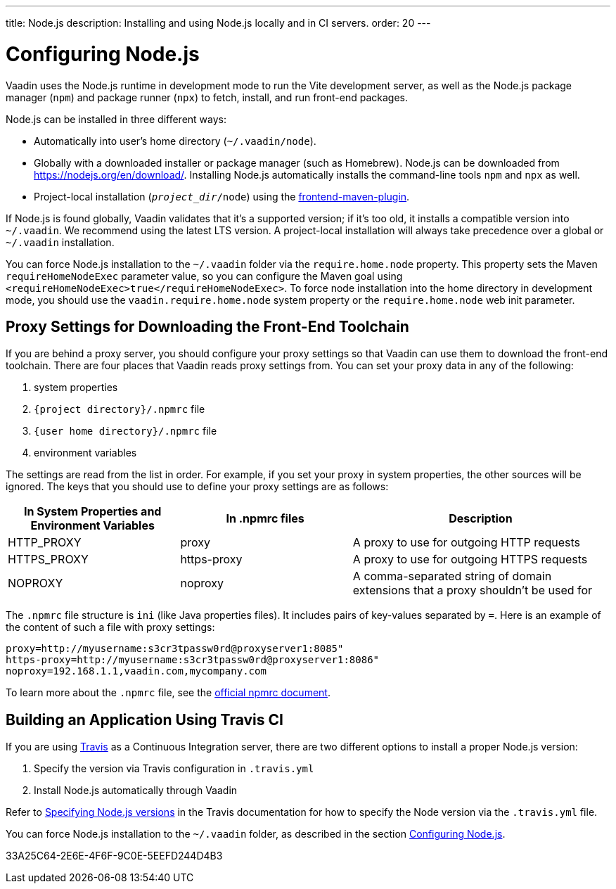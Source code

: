 ---
title: Node.js
description: Installing and using Node.js locally and in CI servers.
order: 20
---

[[node.installation]]
= Configuring Node.js

Vaadin uses the Node.js runtime in development mode to run the Vite development server, as well as the Node.js package manager (`npm`) and package runner (`npx`) to fetch, install, and run front-end packages.

Node.js can be installed in three different ways:

- Automatically into user's home directory (`~/.vaadin/node`).
- Globally with a downloaded installer or package manager (such as Homebrew).
  Node.js can be downloaded from https://nodejs.org/en/download/.
  Installing Node.js automatically installs the command-line tools `npm` and `npx` as well.
pass:[<!-- vale Vale.Terms = NO -->]
- Project-local installation (`_project_dir_/node`) using the https://github.com/eirslett/frontend-maven-plugin[frontend-maven-plugin].

If Node.js is found globally, Vaadin validates that it's a supported version; if it's too old, it installs a compatible version into `~/.vaadin`.
We recommend using the latest LTS version.
A project-local installation will always take precedence over a global or `~/.vaadin` installation.

You can force Node.js installation to the `~/.vaadin` folder via the `require.home.node` property.
This property sets the Maven `requireHomeNodeExec` parameter value, so you can configure the Maven goal using `<requireHomeNodeExec>true</requireHomeNodeExec>`.
To force node installation into the home directory in development mode, you should use the `vaadin.require.home.node` system property or the `require.home.node` web init parameter.

== Proxy Settings for Downloading the Front-End Toolchain

If you are behind a proxy server, you should configure your proxy settings so that Vaadin can use them to download the front-end toolchain.
There are four places that Vaadin reads proxy settings from.
You can set your proxy data in any of the following:

. system properties
. `{project directory}/.npmrc` file
. `{user home directory}/.npmrc` file
. environment variables

The settings are read from the list in order.
For example, if you set your proxy in system properties, the other sources will be ignored.
The keys that you should use to define your proxy settings are as follows:

[cols="2,2,3", options=header,frame=none,grid=rows]
|===
|In System Properties and Environment Variables
|In .npmrc files
|Description

|HTTP_PROXY
|proxy
|A proxy to use for outgoing HTTP requests

|HTTPS_PROXY
|https-proxy
|A proxy to use for outgoing HTTPS requests

|NOPROXY
pass:[<!-- vale Vale.Spelling = NO -->]
|noproxy
|A comma-separated string of domain extensions that a proxy shouldn't be used for
|===
pass:[<!-- vale Vale.Spelling = YES -->]

The [filename]`.npmrc` file structure is `ini` (like Java properties files).
It includes pairs of key-values separated by `=`.
Here is an example of the content of such a file with proxy settings:
----
proxy=http://myusername:s3cr3tpassw0rd@proxyserver1:8085"
https-proxy=http://myusername:s3cr3tpassw0rd@proxyserver1:8086"
noproxy=192.168.1.1,vaadin.com,mycompany.com
----

To learn more about the [filename]`.npmrc` file, see the https://docs.npmjs.com/configuring-npm/npmrc[official npmrc document].

== Building an Application Using Travis CI

If you are using https://travis-ci.org/[Travis] as a Continuous Integration server, there are two different options to install a proper Node.js version:

. Specify the version via Travis configuration in [filename]`.travis.yml`
. Install Node.js automatically through Vaadin

Refer to link:https://docs.travis-ci.com/user/languages/javascript-with-nodejs/#specifying-nodejs-versions[Specifying Node.js versions] in the Travis documentation for how to specify the Node version via the [filename]`.travis.yml` file.


You can force Node.js installation to the `~/.vaadin` folder, as described in the section <<node.installation>>.


[.discussion-id]
33A25C64-2E6E-4F6F-9C0E-5EEFD244D4B3
